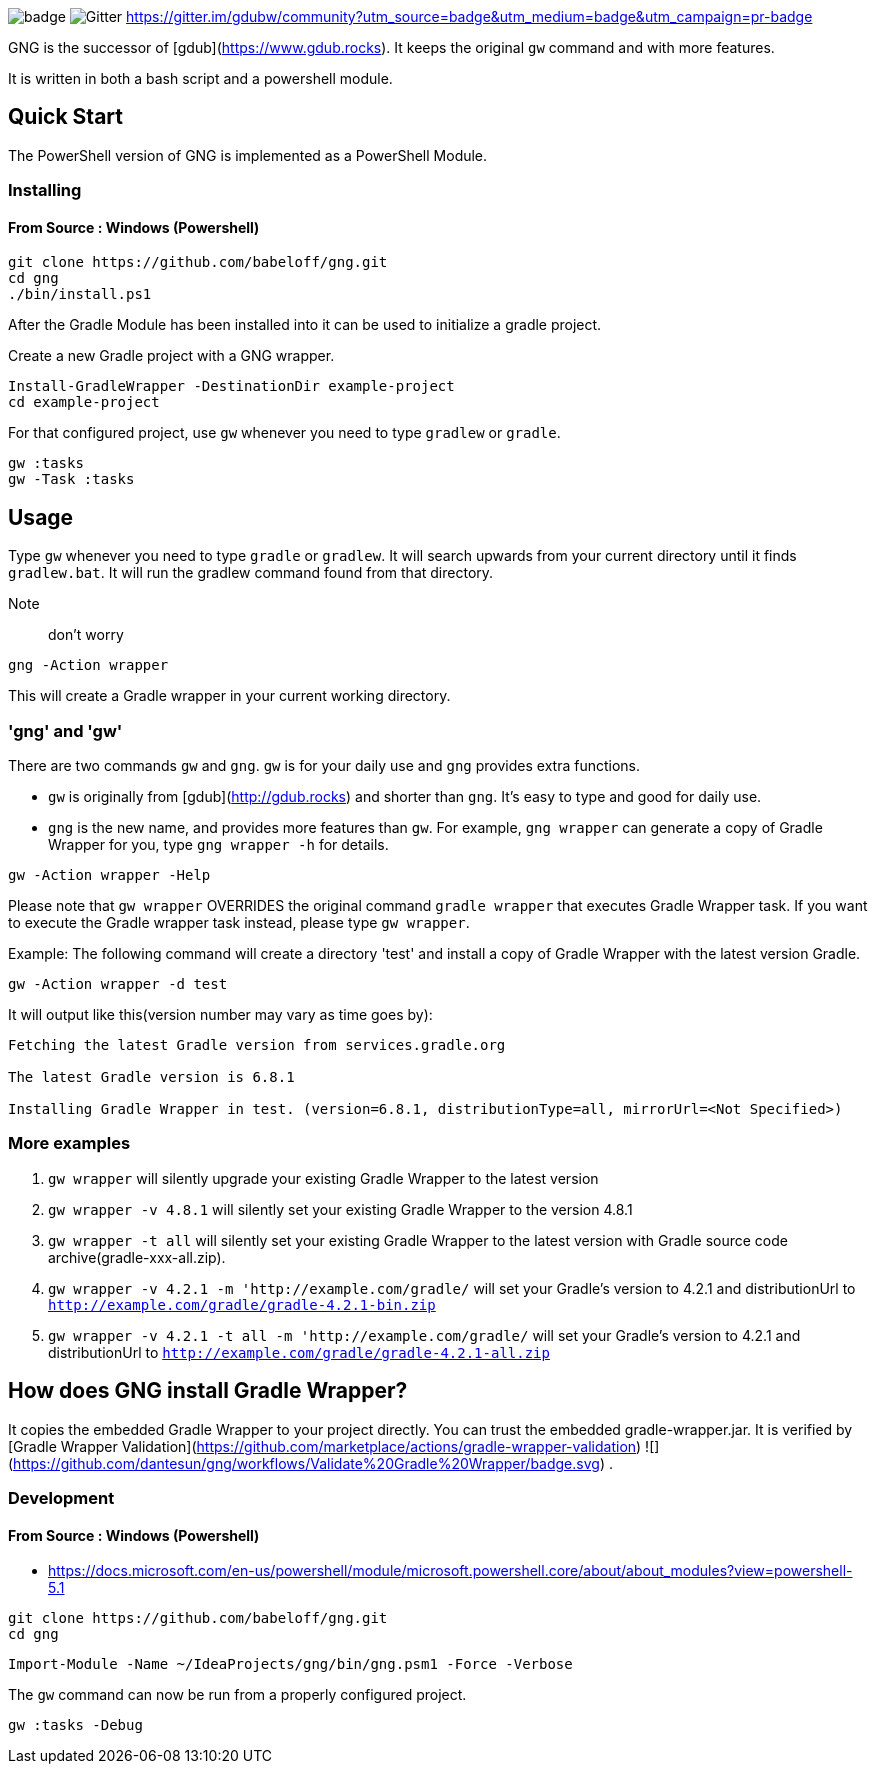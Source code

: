 image:https://github.com/dantesun/gng/workflows/Validate%20Gradle%20Wrapper/badge.svg[]
image:https://badges.gitter.im/gdubw/community.svg[Gitter]
link:https://gitter.im/gdubw/community?utm_source=badge&utm_medium=badge&utm_campaign=pr-badge[]

GNG is the successor of [gdub](https://www.gdub.rocks). It keeps the original `gw` command and with more features.

It is written in both a bash script and a powershell module.

## Quick Start

The PowerShell version of GNG is implemented as a PowerShell Module.

### Installing

#### From Source : Windows (Powershell)

[source,powershell]
----
git clone https://github.com/babeloff/gng.git
cd gng
./bin/install.ps1
----

After the Gradle Module has been installed into it can be used to initialize a gradle project.

Create a new Gradle project with a GNG wrapper.
[source,powershell]
----
Install-GradleWrapper -DestinationDir example-project
cd example-project
----

For that configured project, use `gw` whenever you need to type `gradlew` or `gradle`.
[source,powershell]
----
gw :tasks
gw -Task :tasks
----

## Usage

Type `gw` whenever you need to type `gradle` or `gradlew`.
It will search upwards from your current directory until it finds `gradlew.bat`.
It will run the gradlew command found from that directory.

Note:: don't worry
[source,powershell]
----
gng -Action wrapper
----
This will create a Gradle wrapper in your current working directory.

### 'gng' and 'gw'

There are two commands `gw` and `gng`. `gw` is for your daily use and `gng` provides extra functions.

* `gw` is originally from [gdub](http://gdub.rocks) and shorter than `gng`. It's easy to type and good for daily use.
* `gng` is the new name, and provides more features than `gw`. For example, `gng wrapper` can generate a copy of Gradle
  Wrapper for you, type `gng wrapper -h` for details.

[source,powershell]
----
gw -Action wrapper -Help
----

Please note that `gw wrapper` OVERRIDES the original command `gradle wrapper` that executes Gradle Wrapper task. If you
want to execute the Gradle wrapper task instead, please type `gw wrapper`.

Example: The following command will create a directory 'test' and install a copy of Gradle Wrapper with the latest
version Gradle.

[source,powershell]
----
gw -Action wrapper -d test
----

It will output like this(version number may vary as time goes by):

[source,powershell]
----
Fetching the latest Gradle version from services.gradle.org

The latest Gradle version is 6.8.1

Installing Gradle Wrapper in test. (version=6.8.1, distributionType=all, mirrorUrl=<Not Specified>)
----

### More examples

1. `gw wrapper` will silently upgrade your existing Gradle Wrapper to the latest version
2. `gw wrapper -v 4.8.1` will silently set your existing Gradle Wrapper to the version 4.8.1
3. `gw wrapper -t all` will silently set your existing Gradle Wrapper to the latest version with Gradle source code
   archive(gradle-xxx-all.zip).
4. `gw wrapper -v 4.2.1 -m 'http://example.com/gradle/` will set your Gradle's version to 4.2.1 and distributionUrl
   to `http://example.com/gradle/gradle-4.2.1-bin.zip`
5. `gw wrapper -v 4.2.1 -t all -m 'http://example.com/gradle/` will set your Gradle's version to 4.2.1 and
   distributionUrl to `http://example.com/gradle/gradle-4.2.1-all.zip`


## How does GNG install Gradle Wrapper?

It copies the embedded Gradle Wrapper to your project directly.
You can trust the embedded gradle-wrapper.jar.
It is verified
by [Gradle Wrapper Validation](https://github.com/marketplace/actions/gradle-wrapper-validation)
![](https://github.com/dantesun/gng/workflows/Validate%20Gradle%20Wrapper/badge.svg)
.


### Development

#### From Source : Windows (Powershell)

- https://docs.microsoft.com/en-us/powershell/module/microsoft.powershell.core/about/about_modules?view=powershell-5.1

[source,powershell]
----
git clone https://github.com/babeloff/gng.git
cd gng
----

[source,powershell]
----
Import-Module -Name ~/IdeaProjects/gng/bin/gng.psm1 -Force -Verbose
----

The `gw` command can now be run from a properly configured project.
[source,powershell]
----
gw :tasks -Debug
----



